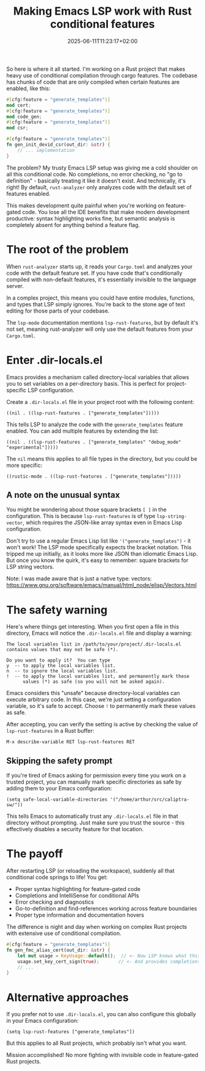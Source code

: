#+title: Making Emacs LSP work with Rust conditional features
#+date: 2025-06-11T11:23:17+02:00
#+lastmod: 2021-09-28
#+categories[]: 
#+tags[]: 
#+images[]: 
#+keyphrase: 
#+description:
#+seotitle: 
#+seo: true
#+math: false
#+slider: false
#+private: false
#+draft: false

So here is where it all started. I'm working on a Rust project that makes heavy use of conditional compilation through cargo features. The codebase has chunks of code that are only compiled when certain features are enabled, like this:

#+BEGIN_SRC rust
#[cfg(feature = "generate_templates")]
mod cert;
#[cfg(feature = "generate_templates")]
mod code_gen;
#[cfg(feature = "generate_templates")]
mod csr;

#[cfg(feature = "generate_templates")]
fn gen_init_devid_csr(out_dir: &str) {
    // ... implementation
}
#+END_SRC

The problem? My trusty Emacs LSP setup was giving me a cold shoulder on all this conditional code. No completions, no error checking, no "go to definition" - basically treating it like it doesn't exist. And technically, it's right! By default, ~rust-analyzer~ only analyzes code with the default set of features enabled.

This makes development quite painful when you're working on feature-gated code. You lose all the IDE benefits that make modern development productive: syntax highlighting works fine, but semantic analysis is completely absent for anything behind a feature flag.

* The root of the problem

When ~rust-analyzer~ starts up, it reads your ~Cargo.toml~ and analyzes your code with the default feature set. If you have code that's conditionally compiled with non-default features, it's essentially invisible to the language server. 

In a complex project, this means you could have entire modules, functions, and types that LSP simply ignores. You're back to the stone age of text editing for those parts of your codebase.

The ~lsp-mode~ documentation mentions ~lsp-rust-features~, but by default it's not set, meaning rust-analyzer will only use the default features from your ~Cargo.toml~.

* Enter .dir-locals.el

Emacs provides a mechanism called directory-local variables that allows you to set variables on a per-directory basis. This is perfect for project-specific LSP configuration.

Create a ~.dir-locals.el~ file in your project root with the following content:

#+BEGIN_SRC elisp
((nil . ((lsp-rust-features . ["generate_templates"]))))
#+END_SRC

This tells LSP to analyze the code with the ~generate_templates~ feature enabled. You can add multiple features by extending the list:

#+BEGIN_SRC elisp
((nil . ((lsp-rust-features . ["generate_templates" "debug_mode" "experimental"]))))
#+END_SRC

The ~nil~ means this applies to all file types in the directory, but you could be more specific:

#+BEGIN_SRC elisp
((rustic-mode . ((lsp-rust-features . ["generate_templates"]))))
#+END_SRC

** A note on the unusual syntax

You might be wondering about those square brackets ~[ ]~ in the configuration. This is because ~lsp-rust-features~ is of type ~lsp-string-vector~, which requires the JSON-like array syntax even in Emacs Lisp configuration. 

Don't try to use a regular Emacs Lisp list like ~'("generate_templates")~ - it won't work! The LSP mode specifically expects the bracket notation. This tripped me up initially, as it looks more like JSON than idiomatic Emacs Lisp. But once you know the quirk, it's easy to remember: square brackets for LSP string vectors.

Note: I was made aware that is just a native type: vectors: https://www.gnu.org/software/emacs/manual/html_node/elisp/Vectors.html

* The safety warning

Here's where things get interesting. When you first open a file in this directory, Emacs will notice the ~.dir-locals.el~ file and display a warning:

#+BEGIN_EXAMPLE
The local variables list in /path/to/your/project/.dir-locals.el
contains values that may not be safe (*).

Do you want to apply it?  You can type
y  -- to apply the local variables list.
n  -- to ignore the local variables list.
!  -- to apply the local variables list, and permanently mark these
      values (*) as safe (so you will not be asked again).
#+END_EXAMPLE

Emacs considers this "unsafe" because directory-local variables can execute arbitrary code. In this case, we're just setting a configuration variable, so it's safe to accept. Choose ~!~ to permanently mark these values as safe.

After accepting, you can verify the setting is active by checking the value of ~lsp-rust-features~ in a Rust buffer:

#+BEGIN_SRC elisp
M-x describe-variable RET lsp-rust-features RET
#+END_SRC

** Skipping the safety prompt

If you're tired of Emacs asking for permission every time you work on a trusted project, you can manually mark specific directories as safe by adding them to your Emacs configuration:

#+BEGIN_SRC elisp
(setq safe-local-variable-directories '("/home/arthur/src/caliptra-sw/"))
#+END_SRC

This tells Emacs to automatically trust any ~.dir-locals.el~ file in that directory without prompting. Just make sure you trust the source - this effectively disables a security feature for that location.


* The payoff

After restarting LSP (or reloading the workspace), suddenly all that conditional code springs to life! You get:

- Proper syntax highlighting for feature-gated code
- Completions and IntelliSense for conditional APIs  
- Error checking and diagnostics
- Go-to-definition and find-references working across feature boundaries
- Proper type information and documentation hovers

The difference is night and day when working on complex Rust projects with extensive use of conditional compilation.

#+BEGIN_SRC rust
#[cfg(feature = "generate_templates")]
fn gen_fmc_alias_cert(out_dir: &str) {
    let mut usage = KeyUsage::default();  // <- Now LSP knows what this is!
    usage.set_key_cert_sign(true);       // <- And provides completions here!
    // ...
}
#+END_SRC

* Alternative approaches

If you prefer not to use ~.dir-locals.el~, you can also configure this globally in your Emacs configuration:

#+BEGIN_SRC elisp
(setq lsp-rust-features ["generate_templates"])
#+END_SRC

But this applies to all Rust projects, which probably isn't what you want.

Mission accomplished! No more fighting with invisible code in feature-gated Rust projects.

